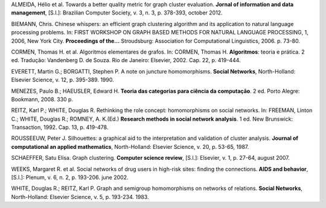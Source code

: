 .. container:: bibliography

    ALMEIDA, Hélio et al. Towards a better quality metric for graph cluster
    evaluation. **Jornal of information and data management**, [S.l.]: Brazilian
    Computer Society, v. 3, n. 3, p. 378-393, october 2012.

    BIEMANN, Chris. Chinese whispers: an efficient graph clustering algorithm
    and its application to natural language processing problems. In: FIRST
    WORKSHOP ON GRAPH BASED METHODS FOR NATURAL LANGUAGE PROCESSING, 1, 2006,
    New York City.  **Proceedings of the...** Stroudsburg: Association for
    Computational Linguistics, 2006. p. 73-80.

    CORMEN, Thomas H. et al. Algoritmos elementares de grafos. In: CORMEN,
    Thomas H. **Algoritmos**: teoria e prática. 2 ed. Tradução: Vandenberg D. de
    Souza. Rio de Janeiro: Elsevier, 2002. Cap. 22, p. 419-444.

    EVERETT, Martin G.; BORGATTI, Stephen P. A note on juncture homomorphisms.
    **Social Networks**, North-Holland: Elsevier Science, v. 12, p. 395-389.
    1990.

    MENEZES, Paulo B.; HAEUSLER, Edward H. **Teoria das categorias para ciência
    da computação**. 2 ed. Porto Alegre: Bookmann, 2008. 330 p.

    REITZ, Karl P.; WHITE, Douglas R. Rethinking the role concept: homomorphisms
    on social networks. In: FREEMAN, Linton C.; WHITE, Douglas R.; ROMNEY, A.
    K.(Ed.) **Research methods in social network analysis**. 1 ed. New
    Brunswick: Transaction, 1992. Cap. 13, p. 419-478.

    ROUSSEEUW, Peter J. Silhouettes: a graphical aid to the interpretation and
    validation of cluster analysis. **Journal of computational an applied
    mathematics**, North-Holland: Elsevier Science, v. 20, p. 53-65, 1987.

    SCHAEFFER, Satu Elisa. Graph clustering. **Computer science review**,
    [S.l.]: Elsevier, v. 1, p. 27-64, august 2007.

    WEEKS, Margaret R. et al. Social networks of drug users in high-risk sites:
    finding the connections. **AIDS and behavior**, [S.l.]: Plenum, v. 6, n. 2,
    p. 193-206. june 2002.

    WHITE, Douglas R.; REITZ, Karl P. Graph and semigroup homomorphisms on
    networks of relations. **Social Networks**, North-Holland: Elsevier Science,
    v. 5, p. 193-234. 1983.

